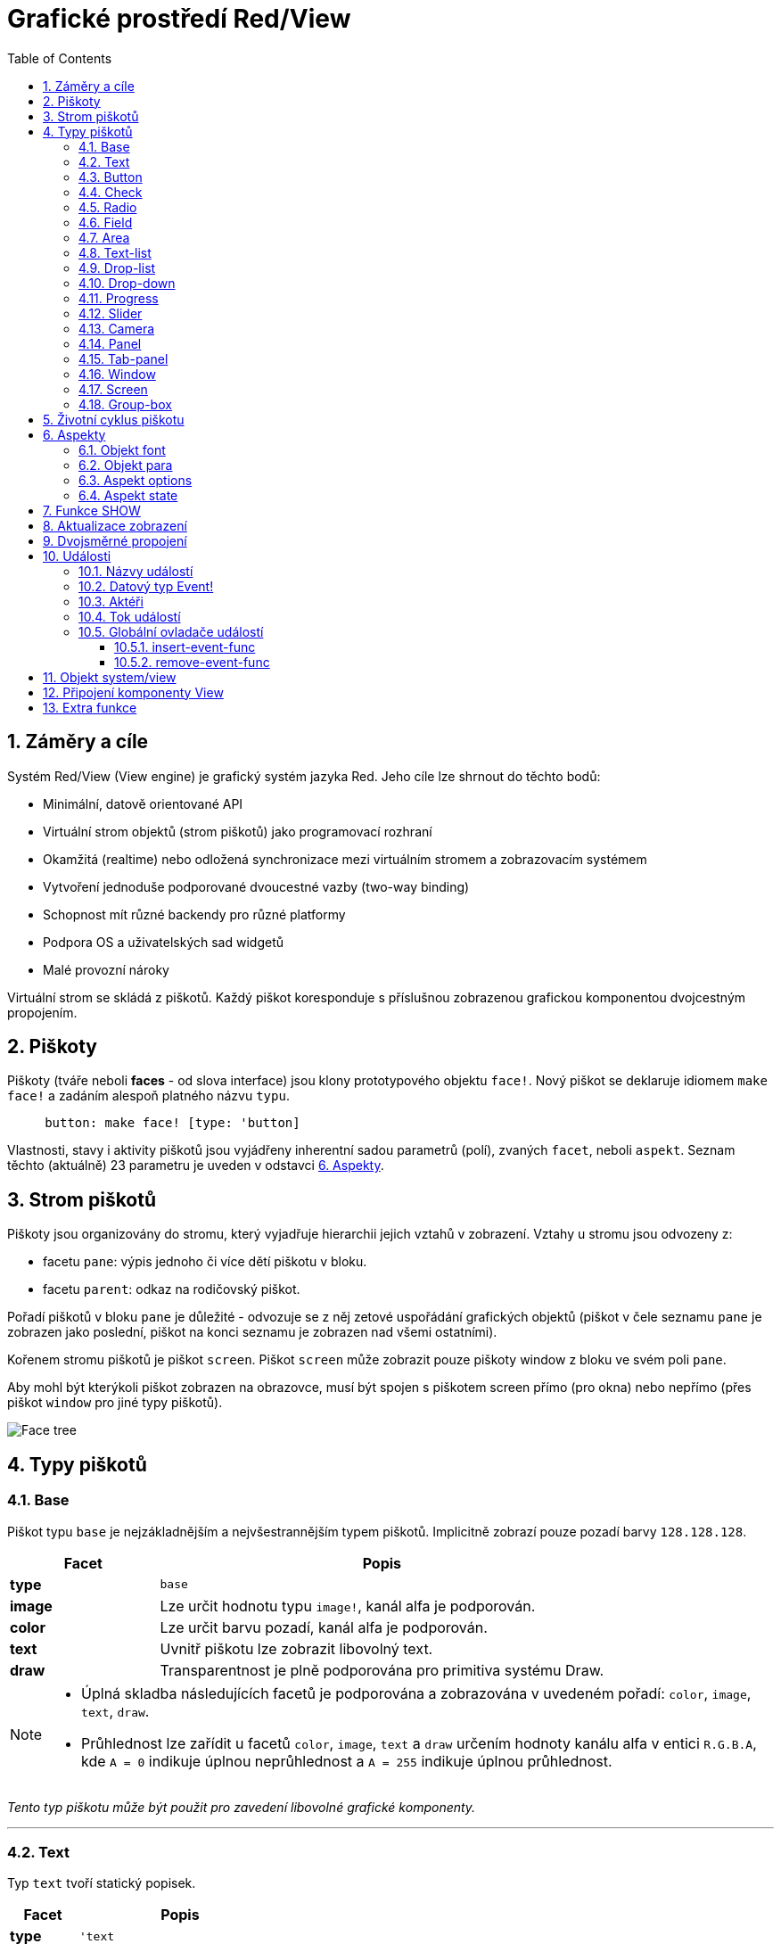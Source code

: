 = Grafické prostředí Red/View
:imagesdir: ../images
:toc:
:toclevels: 3
:numbered:

== Záměry a cíle

Systém Red/View (View engine) je grafický systém jazyka Red. Jeho cíle lze shrnout do těchto bodů:

* Minimální, datově orientované API
* Virtuální strom objektů (strom piškotů) jako programovací rozhraní
* Okamžitá (realtime) nebo odložená synchronizace mezi virtuálním stromem a zobrazovacím systémem
* Vytvoření jednoduše podporované dvoucestné vazby (two-way binding)
* Schopnost mít různé backendy pro různé platformy
* Podpora OS a uživatelských sad widgetů
* Malé provozní nároky

Virtuální strom se skládá z piškotů. Každý piškot koresponduje s příslušnou zobrazenou grafickou komponentou dvojcestným propojením.

== Piškoty

Piškoty (tváře neboli *faces* - od slova interface) jsou klony prototypového objektu `face!`.
Nový piškot se deklaruje idiomem `make face!` a zadáním 
   alespoň platného názvu `typu`.
----
     button: make face! [type: 'button]
----

Vlastnosti, stavy i aktivity piškotů jsou vyjádřeny inherentní sadou parametrů (polí), zvaných `facet`, neboli `aspekt`. Seznam těchto (aktuálně) 23 parametru je uveden v odstavci link:view.html#_aspekty[6. Aspekty]. 


== Strom piškotů 

Piškoty jsou organizovány do stromu, který vyjadřuje hierarchii jejich vztahů v zobrazení. Vztahy u stromu jsou odvozeny z:

* facetu `pane`: výpis jednoho či více dětí piškotu v bloku.
* facetu `parent`: odkaz na rodičovský piškot.

Pořadí piškotů v bloku `pane` je důležité - odvozuje se z něj zetové uspořádání grafických objektů (piškot v čele seznamu `pane` je zobrazen jako poslední, piškot na konci seznamu je zobrazen nad všemi ostatními).

Kořenem stromu piškotů je piškot `screen`. Piškot `screen` může zobrazit pouze piškoty window z bloku ve svém poli `pane`.

Aby mohl být kterýkoli piškot zobrazen na obrazovce, musí být spojen s piškotem screen přímo (pro okna) nebo nepřímo (přes piškot `window` pro jiné typy piškotů).


image::face-tree.png[Face tree,align="center"]



== Typy piškotů 

=== Base 

Piškot typu `base` je nejzákladnějším a nejvšestrannějším typem piškotů. Implicitně zobrazí pouze pozadí barvy `128.128.128`.

[cols="1,3", options="header"]
|===

|Facet | Popis

|*type*	| `base`
|*image*	| Lze určit hodnotu typu `image!`, kanál alfa je podporován.
|*color*	| Lze určit barvu pozadí, kanál alfa je podporován.
|*text*     | Uvnitř piškotu lze zobrazit libovolný text.
|*draw*	    | Transparentnost je plně podporována pro primitiva systému Draw.
|===

[NOTE]
====
* Úplná skladba následujících facetů je podporována a zobrazována v uvedeném pořadí: `color`, `image`, `text`, `draw`.
* Průhlednost lze zařídit u facetů `color`, `image`, `text` a `draw` určením hodnoty kanálu alfa v entici `R.G.B.A`, kde `A = 0` indikuje úplnou neprůhlednost a `A = 255` indikuje úplnou průhlednost.

====

_Tento typ piškotu může být použit pro zavedení libovolné grafické komponenty._

'''

=== Text 

Typ `text` tvoří statický popisek.

[cols="1,3", options="header"]
|===

|Facet | Popis
|*type*	| `'text`
|*text*	| Text popisku.
|*data*	| Hodnota, zobrazená jako text.
|*options*	| Podporovaná pole: `default`.
|===

Facet `data` je synchronizován v reálném čase s facetem `text` s použitím následujících pravidel:

* při změně facetu `text` je facet `data` nastaven na načítanou (`load`) hodnotu `text` nebo `none` nebo na `options/default`, je-li určeno
* při změně facetu `data` je facet `text` nastaven na utvářenou (`form`) hodnotu facetu `data`

Facet `options` přijímá následující vlastnosti:

* `default`: může být nastaven na libovolnou hodnotu, bude použit facetem `data`, vrací-li konverze facetu `text` hodnotu `none`, stejně jako u nenačítatelných řetězců.

'''

=== Button 

Tento typ piškotu představuje jednoduché tlačítko.

[cols="1,4", options="header"]
|===
|Facet | Popis
|*type*	| `'button`
|*text*	| Popisek tlačítka.
|*image*	| Uvnitř tlačítka se zobrazí obrázek. Lze kombinovat s textem..
|===

[cols="1,1,3", options="header"]
|===
|Typ události | Ovladač | Popis
|*click*	| `on-click` | Spustí se při poklepu na tlačítko.
|===


=== Check 

Tento typ představuje zatržítko s volitelným popiskem na levé či právé straně.

[cols="1,4", options="header"]
|===
|Facet | Popis
|*type*	| `'check`
|*text*	| Text popisku.
|*para*	| Pole `align` určuje, zda je text zobrazen na levé nebo pravé straně.
|*data*	| `true`:  zatrženo, `false`: nezatrženo (default).
|===

[cols="1,1,3", options="header"]
|===
|Event type | Ovladač | Popis
|*change* | `on-change` | Spustí se změnou stavu zatržení uživatelem.
|===


=== Radio 

Tento typ představuje výběrové tlačítko s popiskem na levé či pravé straně. Ve skupině tlačítek na jednom panelu může být zvoleno pouze jedno tlačítko.

[cols="1,4", options="header"]
|===
|Facet | Popis
|*type*	| `'radio`
|*text*	| Text popisku.
|*para*	| Pole `align` určuje, zda je text zobrazen na levé (`left`) nebo pravé (`right`) straně.
|*data*	| `true`: vybráno, `false`: nevybráno (implicitní).
|===

[cols="1,1,3", options="header"]
|===
|Event type | Ovladač | Popis
|*change* | `on-change` | Spustí se změnou stavu po akci uživatele.

|===


=== Field 

Tento typ představuje jednořádkové vstupní pole.

[cols="1,4", options="header"]
|===
|Facet | Popis
|*type*	| `'field`
|*text*	| Vkládaný text, hodnota read/write.
|*data*	| Hodnota, zobrazená jako text.
|*selected*|  Vybraný text (pair! none!).
|*options*	| Podporovaná pole: `default`.
|*flags*	| Zapnout či vypnout některé speciální vlastnosti polí (block!).
|===

Vybraný (`selected`) piškot řídí zvýraznění textu (read/write). Hodnota typu `pair!` označuje první a poslední vybraný znak. Hodnota `none` indikuje, že v poli není vybrán žádný text.

*Podporované flagy:*

* `no-border`: odstraní dekoraci okraje, vytvořenou výchozím frameworkem GUI.

Facet `data` je synchronizován v reálném čase s facetem `text` s použitím následujících pravidel:

* při změně facetu `text` je facet `data` nastaven na načítanou hodnotu `text` nebo `none` nebo na `options/default`, je-li určeno
* při změně facetu `data` je facet `text` nastaven na utvářenou hodnotu `data`

Facet `options` přijímá následující vlastnosti:

* `default`:  může být nastaven na libovolnou hodnotu, bude použit facetem `data`, vrací-li konverze facetu `text` hodnotu `none`, stejně jako u nenačítatelných řetězců.


[cols="1,1,3", options="header"]
|===

|Typ události | Ovladač | Popis
|*enter* | `on-enter` | Vyskytne se při každém stisku klávesnice Enter v poli.
|*change* | `on-change` | Vyskytne se při každém vložení hodnoty do pole.
|*select*| `on-select`| Vyskytne se při každém výběru textu myší nebo klávesnicí.
|*key* | `on-key` | Vyskytne se při každém stisku libovolné klávesnice v poli.
|===


=== Area 

Tento typ představuje víceřádkové vstupní pole.

[cols="1,4", options="header"]
|===
|Facet | Popis
|*type*	| `'area`
|*text*	| Zadávaný text, hodnota read/write.
|*selected*| Vybraný text (pair! none!)
|*flags*| Zapnout či vypnout některé speciální vlastnosti (block!).
|===

Aspekt `selected` řídí zvýraznění textu (read/write). Hodnota typu `pair!` označuje první a poslední vybraný znak. Hodnota `none` indikuje, že v poli není vybrán žádný text.

*Podporované flagy:*

* `no-border`: odstraní dekoraci okraje, vytvořenou výchozím frameworkem GUI.

[NOTE]
====
* Může se objevit svislá posuvná lišta, jestliže oblast (area) nepojme všechny řádky textu (v budoucnu bude možné kontrolovat volbou `flags`).

====

[cols="1,1,2", options="header"]
|===
|Event type | Ovladač | Popis
|*change* | `on-change` | Vyskytne se při každém vložení hodnoty do oblasti.
|*select*| `on-select`| Vyskytne se po každém výběru textu myší nebo klávesnicí.
|*key*| `on-key`| Vyskytne se v dané oblasti při každém stisku klávesy.
|===

'''


=== Text-list 

Tento typ představuje svislý seznam textových řetězců, zobrazený v pevném rámečku. Automaticky se objeví vertikální posuvník, jestliže se všechny řádky nevejdou do rámečku.

[cols="1,4", options="header"]
|===
|Facet | Popis
|*type*	| `'text-list`
|*data*	| Seznam zobrazovaných řetězců (block! hash!).
|*selected* | Index vybraného řetězce nebo hodnota none, není-li žádný vybrán (read/write).
|===

[cols="1,1,3", options="header"]
|===
|Event type | Ovladač | Popis
|*select* | `on-select` | Vyskytne se při výběru položky seznamu. Facet `selected` odkazuje na index starší vybrané položky.
|*change* | `on-change` | Vyskytne se po události `select`. Facet `selected` odkazuje na index nově vybrané položky.
|===

[NOTE]
====
* počet viditelných položek zatím nemůže být určen uživatelem.

====


=== Drop-list 

Tento typ představuje vertikální seznam textových řetězců, zobrazený ve svinutelném rámečku. Automaticky se objeví svislý posuvník, přesahuje-li obsah velikost rámečku.

[cols="1,4", options="header"]
|===
|Facet | Popis
|*type*	| `'drop-list`
|*data*	| Seznam zobrazovaných řetězců (block! hash!).
|*selected* | Index vybraného řetězce nebo hodnota none, není-li žádný vybrán (read/write).
|===

Facet `data` přijímá libovolné hodnoty, avšak pouze hodnoty typu string jsou zařazeny do seznamu a zobrazeny. Neřetězcové hodnoty lze použít pro vytvoření asociativní řady (array) v níž řetězce slouží jako klíče. Facet `selected` je celočíselný index, počínající jedničkou, indikující pozici vybraného řetězce v seznamu, nikoliv ve facetu `data`.

[cols="1,1,3", options="header"]
|===
|Event type | Ovladač | Popis
|*select* | `on-select` | Vyskytne se při výběru položky v seznamu. Facet *selected* odkazuje na index starší vybrané položky.
|*change* | `on-change` | Vyskytne se po události `select`. Facet `selected` odkazuje na index nově vybrané položky.
|===

[NOTE]
====
* počet viditelných položek zatím nemůže být určen uživatelem.

====

=== Drop-down 

Tento typ představuje editovatelné pole s vertikálním seznamem zobrazeným ve svinovacím rámečku. Automaticky se objeví svislý posuvník, překračuje-li obsah velikost rámečku.

[cols="1,4", options="header"]
|===
|Facet | Popis
|*type*	| `'drop-down`
|*data*	| Seznam zobrazovaných řetězců (block! hash!).
|*selected* | Index vybraného řetězce nebo hodnota none, není-li žádný vybrán (read/write).
|===

Facet `data` přijímá libovolné hodnoty avšak pouze hodnoty typu string jsou zařazeny do seznamu a zobrazeny. Neřetězcové hodnoty lze použít pro vytvoření asociativní řady, v níž řetězce slouží jako klíče. Facet `selected` je celočíselný index, počínající jedničkou, indikující pozici vybraného řetězce v seznamu.

[cols="1,1,3", options="header"]
|===
|Event type | Ovladač | Popis
|*select* | `on-select` | Vyskytne se při výběru položky v seznamu. Facet *selected* odkazuje na index starší vybrané položky.
|*change* | `on-change` | Vyskytne se po události `select`. Facet `selected` odkazuje na index nově vybrané položky.
|===

[NOTE]
====
* počet viditelných položek zatím nemůže být určen uživatelem

====

=== Progress 

Tento typ představuje horizontální nebo vertikální průběhovou lištu.

[cols="1,4", options="header"]
|===
|Facet | Popis
|*type*	| `'progress`
|*data*	| Hodnota, představující průběh postupu (hodnota percent! nebo float!).
|===

[NOTE]
====
* Je-li pro zobrazení průběhu ve facetu `data` použita hodnota typu float, musí být v rozsahu od 0.0 do 1.0.

====


=== Slider 

Tento typ představuje kurzor, posuvný podél horizontální nebo vertikální osy.

[cols="1,4", options="header"]
|===
|Facet | Popis
|*type*	| `'slider`
|*data*	| Hodnota, představující pozici kurzoru (percent! nebo float!).
|===

[NOTE]
====
* Je-li pro zobrazení průběhu ve facetu `data` použita hodnota typu float, musí být v rozsahu od 0.0 do 1.0.

====


=== Camera 

Tento typ se používá k zobrazení "video camera feed".

[cols="1,4", options="header"]
|===
|Facet | Popis
|*type*	| `'camera`
|*data* 	| Seznam názvů kamer jako blok řetězců.
|*selected* | Vybraný název kamery ze seznamu `data`, s použitím celočíselného indexu. Nastaveno-li na `none`, není "camera feed" povolen.
|===

[NOTE]
====
* Facet `data` je implicitně nastaven na `none`. Během prvního volání je připraven seznam kamer k zobrazení v piškotu kamery.
* Je možné zachytit obsah piškotu kamery s použitím `to-image` na piškotu.

====


=== Panel 

Panel je kontejner pro další piškoty.

[cols="1,4", options="header"]
|===
|Facet | Popis
|*type*	| `'panel`
|*pane* 	| Blok dětských piškotů. Pořadí v bloku určuje jejich zetové pořadí při zobrazení.
|===

[NOTE]
====
* Souřadnice pro `offset` (odsazení) dětí jsou vztaženy k levému hornímu rohu rodiče.
* Piškoty dětí jsou vloženy do rámečku (frame) panelu.

====

'''

=== Tab-panel 

Tab-panel je seznam karet (panelů), z nichž pouze jedna může být v daném okamžiku viditelná. Seznam názvů těchto karet je zobrazen jako "tabs" a používá se k přepínání mezi kartami.

[cols="1,4", options="header"]
|===
|Facet | Popis
|*type*	| `'tab-panel`
|*data*	| Blok názvů karet (hodnoty string).
|*pane* 	| Seznam panelů, odpovídající seznamu karet (block!).
|*selected* | Index vybraného panelu nebo hodnota none (integer!, read/write).
|===


[cols="1,1,3", options="header"]
|===
|Event type | Ovladač | Popis
|*change*	| on-change | Vyskytne se při výběru nové karty. Facet `event/picked` obsahuje index nově vybrané karty. Vlastnost `selected` je aktualizována ihned po této události.
|===

[NOTE]
====
* K řádnému zobrazení panelu s kartami je zapotřebí aby facety `data` i `pane` byly řádně vyplněny.
* Obsahuje-li facet `pane` víc panelů než zadaných karet, budou ignorovány.
* Při přidávání či odebírání karty musí být odpovídající panel rovněž přidán či odebrán v/ze seznamu `pane`.

====


=== Window 

Reprezentuje okno, zobrazené na monitoru počítače.

[cols="1,4", options="header"]
|===
|Facet | Popis
|*type*	| `'window`
|*text*	| Název okna (string!).
|*offset* | Odsazení okna od levého horního rohu obrazovky, nezahrnujíce v to dekoraci rámečku okna (pair!).
|*size*	| Velikost okna bez dekorací rámečku (pair!).
|*flags*	| Zapíná či vypíná některé speciální vlastnosti okna (block!).
|*menu*	| Zobrazí nabídkovou lištu v okně (block!).
|*pane* 	| Seznam piškotů, zobrazených uvnitř okna (block!).
|*selected* | Výběr piškotu, jež se stane nositelem zaměření (object!).
|===

*Podporované flagy:*

* `modal`: učiní okno modálním, zneplatňujíce všechna předtím otevřená okna
* `resize`: umožní změnu velikosti okna (implicitní je pevná velikost, nikoliv měnitelná).
* `no-title`: nezobrazovat název okna
* `no-border`: odebrat dekorace rámečku okna
* `no-min`: odebrat tlačítko 'minimalizovat' z přesuvné lišty okna
* `no-max`: odebrat tlačítko 'maximalizovat' z přesuvné lišty okna 
* `no-buttons`: odebrat všechna tlačítka z přesuvné lišty okna
* `popup`: alternativní menší dekorace rámečku (jen u Windows).

[NOTE]
====
* Použití klíčového slova `popup` na počátku bloku se specifikacemi menu vynutí implicitně kontextuální menu v okně namísto nabídkové lišty.

====


=== Screen 

Představuje grafickou zobrazovací jednotku, připojenou k počítači (obvykle monitor).  

[cols="1,4", options="header"]
|===
|Facet | Popis
|*type*	| `'screen`
|*size*	| Velikost zobrazení monitoru v pixelech. Nastaveno při startu prostředím View engine (pair!).
|*pane* 	| Seznam zobrazovaných oken na monitoru (block!).
|===

Všechny zobrazené piškoty oken musí být dětmi piškotu screen.


=== Group-box 

Group-box je kontejner pro jiné piškoty s viditelným rámečkem. _Tento dočasný formát bude odebrán až bude k dispozici podpora pro facet `edge`_.

[cols="1,4", options="header"]
|===
|Facet | Popis
|*type*	| `'group-box`
|*pane* 	| Blok s dětskými piškoty. Pořadí v bloku určuje zetové pořadí (z-order) při zobrazení.
|===

[NOTE]
====
* Souřadnice odsazení (offset) dětí jsou relativní k levému hornímu rohu group-boxu.
* Dětské piškoty jsou připojeny do rámečku group-boxu.
====


== Životní cyklus piškotu

. Vytvořený piškot je vložen do stromu piškotů, spojeného s piškotem `screen`. 
. Je zobrazen na monitoru příkazem `show`. 
.. v tomto okamžiku jsou přiděleny systémové zdroje 
.. je nastaven aspekt `face/state`.
. Odebráním ze seznamu v aspektu `pane` je piškot odebrán ze zobrazení. 
. Vymizí-li odkazy na piškot, postará se garbage collector o uvolnění obsazených zdrojů.

[NOTE]

* Měnit pole `type` (viz Aspekty) není u uživatelsky deklarovaného piškotu dovoleno.
* U aplikací, hladových na zdroje, lze použít funkci `free` pro manuální uvolnění systémových zdrojů.



== Aspekty 

Pole piškotu zvané *facet* (aspekt) určuje jeho různé vlastnosti.

Seznam vytvořených aspektů:

[cols="1,1,1,1,4", options="header"]
|===

|Facet | Datatype | Povinné? | Použití | Popis

|*type*	| word!			| yes	|  all	| Typ piškotu.
|*offset*	| pair!			| yes	|  all	| Odsazení od levého horního rohu rodiče. nahoře.
|*size*	| pair!			| yes	|  all	| Velikost piškotu.
|*text*	| string!		| no	|  all	| Text popisku, zobrazený v piškotu.
|*image*	| image!		| no	|  some	| Obraz na pozadí piškotu.
|*color*	| tuple!		| no	|  some	| Barva pozadí piškotu ve formátu word!, R.G.B nebo R.G.B.A.
|*menu*	| block! 		| no	|  all	| Lišta nabídky (menu) nebo kontextuální nabídky.
|*data*	| any-type!		| no	|  all	| Data o stavu piškotu a další relevantní informace.
|*enable?*	| logic!		| yes	|  all	| Povolit nebo nepovolit události vstupu v piškotu. 
|*visible?*	| logic!		| yes	|  all	| Zobrazit či skrýt piškot.
|*selected*	| integer! 		| no	|  some	| Index aktuálně vybraného elementu v seznamu nebo textu nebo zaměřeného (focused) piškotu.
|*flags*	| block!, word!		| no	|  some	| Seznam speciálních klíčových slov, měnících zobrazení nebo chování piškotu.
|*options*	| block! 		| no	|  some	| Další vlastnosti piškotu ve formátu [name: value].
|*parent*	| object! 		| no	|  all	| Odkaz na rodičovský piškot (pokud existuje).
|*pane*	| block! 		| no	|  some	| Seznam dětí (child faces), zobrazených uvnitř piškotu.
|*state*	| block! 		| no	|  all	| Informace o interním stavu piškotu (používané pouze prostředím View engine).
|*rate*	| integer! time! | no	|  all	| Časovač piškotu. Celé číslo udává frekvenci, time nastavuje trvání a none činnost končí.
|*edge*	| object! 		| no	|  all	| _(vyhrazeno pro budoucí použití)_
|*para*	| object! 		| no	|  all	| Nastavení úpravy textu - počátek, okraje, odsazení, tabulátor, rolování textu a další.
|*font*	| object! 		| no	|  all	| Nastavení atributů fontu (style, velikost, barva, zarovnání, a jiné) pro piškot.
|*actors*	| object!		| no	|  all	| Uživatelsky vytvořené ovladače událostí. 
|*extra*	| any-type!		| no	|  all	| Volitelná uživatelská data připojená k piškotu.
|*draw*	| block! 		| no	|  all	| Seznam příkazů Draw, jež mají být provedeny v piškotu.

[NOTE]
====
Aspekty `font` a `para` odkazují na instance (klony) prototypů `font!` a `para!`. Tyto objekty jsou popsány v následujících dvou odstavcích.

|===

Seznam globálně použitelných flagů pro facet `flags`:

[cols="1,4", options="header"]
|===

|Flag | Popis
|*all-over* | Poslat všechny události `over` do piškotu.
|===

Ostatní specifické flagy piškotů jsou dokumentovány v příslušných sekcích.

Poznámky:

* Nepovinné facety mohou být nastaveny na `none`.
* `offset` a `size` se uvádějí v  pixelech obrazovky
* `offset` a `size` mohou být někdy před zobrazením nastaveny na `none`; View engine zajistí nastavení těchto hodnot (jako u panelů v typu `tab-panel`).
* Pořadí zobrazení (odzadu dopředu): color, image, text, draw.


Možnosti facetu `options`:  

Facet `options` obsahuje nastavitelné volby, používané pro specifické chování:

[cols="1,4", options="header"]
|===

|Option | Popis

|*drag&#8209;on* | Možnými volbami jsou: 'down, 'mid-down, 'alt-down, 'aux-down. Používá se pro operace drag'n drop.
|===
	
=== Objekt font

Aspekt `font` odkazuje na entitu typu `object!`, jež je vytvořena klonováním prototypu `font!`.
----
font: make font! [field: value ...]
----

Tento objekt má předdefinovaných 9 polí, obsahujících atributy textu v piškotu. 


Na jeden objekt *font* může odkazovat jeden či více piškotů, umožňujíc tak kontrolu vlastností skupiny piškotů z jediného místa.

[cols="1,1,1,3", options="header"]
|===

|Pole | Dat. typ | Povinné? | Popis

|*name*	| string!		| no	| Platný název fontu, instalovaného v OS.
|*size*	| integer!		| no	| Velikost fontu v bodech (points).
|*style*	| word!, block!		| no	| Styl nebo blok stylů.
|*angle*	| integer!		| yes	| Sklon textu ve stupních (default is 0).
|*color*	| tuple!		| yes	| Barva fontu ve formátu R.G.B nebo R.G.B.A.
|anti-alias?	| logic!, word!		| no	| Režim vyhlazení (anti-aliasing mode - active/inactive nebo special).  
|*shadow*	| _(reserved_		| no	| _(vyhrazeno pro budoucí použití)_
|*state*	| block!		| no	| Informace o interním stavu piškotu _(používané pouze prostředím View)_.
|*parent*	| block!		| no	| Interní odkaz na rodičovský piškot _(používané pouze prostředím View)_.
|===

[NOTE]
====
* Nepovinné facety mohou byt nastaveny na hodnotu `none`.
* Pole `angle` zatím nepracuje jak má.
* V budoucnu se hodnoty všech polí mají stát nepovinné.

====

Nabízené styly fontů:

* `bold`
* `italic`
* `underline`
* `strike`

Nabízené režimy vyhlazení:

* active/inactive (`anti-alias?: yes/no`)
* ClearType mode (`anti-alias?: 'ClearType`)


=== Objekt para

Aspekt `para` odkazuje na entitu typu `object!`, jež je vytvořena klonováním prototypu `para!`.
----
para: make para! [field: value ...]
---- 

Objekt para (zkratka od paragraph, neboli odstavec) má předdefinovaných 7 polí, obsahující atributy textového odstavce

Na jeden objekt para může odkazovat jeden či více piškotů, umožňujíc tak kontrolu vlastností skupiny piškotů z jediného místa.
 
[cols="1,1,3", options="header"]
|===

|Pole | Datový typ |  Popis

|*origin*	| _(reserved)_		| _(vyhraženo pro budoucí použití)_
|*padding*	| _(reserved)_		| _(vyhraženo pro budoucí použití)_
|*scroll*	| _(reserved)_		| _(vyhraženo pro budoucí použití)_
|*align*	| word!			| Nastavení horizontálního přiřazení textu: `left`, `center`, `right`.
|*v-align*	| _(reserved)_		| Nastavení vertikálního přiřazení textu: top, middle, bottom.
|*wrap?*	| logic!		| Umožnit/znemožnit zarovnání (wrapping) textu v piškotu.
|*parent*	| block!		| Interní odkaz na rodičovský piškot (používané pouze prostředím `View`).
|===

[NOTE]
====
* Všechna pole objektu para mohou být nastavena na hodnotu `none`.

====

=== Aspekt options

Aspekt `options` obsahuje volitelné parametry, kterými se zadává specifické chování:

[cols="1,4" options="header"]
|===
|Option| Description
|*drag&#8209;on*| Can be one of: `'down`, `'mid-down`, `'alt-down`, `'aux-down`. Used for enabling a drag'n drop operation.
|===

=== Aspekt state

Následující informace je uváděna jen pro úplnost, při normálním používání by aspekt `state` neměl být používán. Lze jej ovšem použít, když uživatel volá OS API přímo nebo když je zapotřebí změnit chování View engine._

[cols="1,4", options="header"]
|===
|Position/Field | Popis
|*1 (handle)*	|  Na operačním systému závislý ovladač pro grafický objekt (`integer!`).
|*2 (changes)* | 'Bit flags array' označení, který facet byl změněn od posledního volání fce `show` (`integer!`).
|*3 (deferred)* | Seznam odložených změn od posledního volání funkce `show`, kdy aktualizace v reálném čase jsou vypnuty (`block!`, `none!`).
|*4 (drag-offset)* | Uchovává výchozí pozici kurzoru myši při vstupu do režimu vlečení piškotu (`pair!`, `none!`).
|===


== Funkce SHOW 

*Syntaxe*
----
show <face>
    
<face>: klon objektu face! nebo blok objektů face nebo názvů (s použitím hodnot typu word!).
----   

*Popis*

Tato funkce se používá pro aktualizaci piškotu nebo seznamu piškotů na monitoru. Řádně zobrazen může být ten piškot, na který odkazuje strom piškotů, spojený s piškotem screen. Při prvním volání jsou přiřazeny systémové zdroje, je nastaven facet `state` a grafický komponent je zobrazen na monitoru. Následná volání budou na monitoru reflektovat jakoukoliv změnu piškotu. Je-li definován facet `pane`, bude funkce `show` rekurzivně aplikována i na piškoty dětí.



[NOTE]
====
* After a call to `show`, `changes` field is reset to 0 and `deferred` field block is cleared.
* A `handle!` datatype will be used in the future for opaque OS handles.

====


== Aktualizace zobrazení anchor:realtime-vs-deferred-updating[]

View engine má dva různé režimy pro aktualizaci zobrazení po úpravě stromu piškotů: 

* Aktualizace v reálném čase (realtime): jakákoli změna piškotu je okamžitě zobrazena v monitoru.

* Odložená aktualizace (deffered): žádné změny nejsou přeneseny na monitor, dokud se pro piškot nebo pro jeho rodiče nezavolá funkce `show`.

Přechod mezi těmito dvěma režimy je řízen slovem `system/view/auto-sync?` : je-li nastaveno na `yes`, realizuje se aktualizace v reálném čase (implicitní nastavení), je-li nastaveno na `no`, View engine odloží všechny aktualizace.

Motivací pro implicitně nastavenou aktualizaci v reálném čase jsou:

* Jednodušší a kratší zdrojový kód, neboť není zapotřebí volat `show` po každé změně piškotu.
* Menší penzum k pamatování pro začátečníky.
* Postačující pro jednoduché či prototypové aplikace.
* Zjednodušuje experimentování z konzoly.

Odložená aktualizace realizuje mnoho změn na monitoru zároveň, což vede ke snížení zádrhelů a je rychlejší.


== Dvojsměrné propojení 

Piškoty se při svém propojení s řadami (series), použitými v aspektech, opírají o vlastnický systém Redu. Jakákoli změna v některém z aspektu je piškotem detekována a vyřízena ve shodě s aktuálně nastaveným režimem aktualizace ( realtime or deferred).

Na druhé straně změny, provedené v zobrazených grafických objektech, jsou okamžitě reflektovány v odpovídajících facetech. Například, zápis do piškotu `field` reflektuje vstup do aspektu `text` v živém režimu.

Toto dvojsměrné propojení zjednodušuje programování interakce s grafickými objekty bez potřeby jakéhokoliv specifického API. Zcela postačí úprava facetů s použitím akcí pro řady (series).

Příklad:
----
view [
    list: text-list data ["John" "Bob" "Alice"]
    button "Add" [append list/data "Sue"]
    button "Change" [lowercase list/data/1]
]
----

== Události 

=== Názvy událostí 

[cols="1,1,3", options="header"]
|===
|Jméno | Typ vstupu | Příčina
|*down*	| mouse | Left mouse button pressed.	
|*up*		| mouse | Left mouse button released.
|*mid&#8209;down*	| mouse | Middle mouse button pressed.
|*mid&#8209;up*	| mouse | Middle mouse button released.
|*alt&#8209;down*	| mouse | Right mouse button pressed.
|*alt&#8209;up*	| mouse | Right mouse button released.
|*aux&#8209;down*	| mouse | Auxiliary mouse button pressed.
|*aux&#8209;up*	| mouse | Auxiliary mouse button released.
|*drag&#8209;start*	| mouse | A face dragging starts.
|*drag*		| mouse | A face is being dragged.
|*drop*		| mouse | A dragged face has been dropped.
|*click*		| mouse | Left mouse click (button widgets only).
|*dbl&#8209;click*	| mouse | Left mouse double-click.
|*over*		| mouse | Kurzor myši přechází přes piškot. Tato událost vzniká jednou, když kurzor vstupuje na piškot a jednou, když jej opouští. Pokud facet `flags` obsahuje flag `all-over`, jsou rovněž produkovány všechny mezilehlé události
|*move*		| mouse | A window has moved.
|*resize*		| mouse | A window has been resized.
|*moving*		| mouse | A window is being moved.
|*resizing*		| mouse | A window is being resized.
|*wheel*| mouse| The mouse wheel is being moved.
|*zoom*		| touch | A zooming gesture (pinching) has been recognized.
|*pan*			| touch | A panning gesture (sweeping) has been recognized.
|*rotate*		| touch | A rotating gesture (sweeping) has been recognized.
|*two&#8209;tap*	| touch | A double tapping gesture has been recognized.
|*press&#8209;tap*	| touch | A press-and-tap gesture has been recognized.
|*key&#8209;down*	| keyboard | A key is pressed down.
|*key*			| keyboard | Byl zadán znak nebo stisknuta speciální klávesa (kromě control, shift a nabídkové klávesy).
|*key&#8209;up*	| keyboard | A pressed key is released.
|*enter*		| keyboard | Enter key is pressed down.
|*focus*		| any	| A face just got the focus.
|*unfocus*		| any	| A face just lost the focus.
|*select*		| any 	| A selection is made in a face with multiple choices.
|*change*		| any 	| Vyskytla se změna v piškotu, přijímající vstup uživatele (text nebo výběr ze seznamu).
|*menu*		| any 	| A menu entry is picked.
|*close*		| any 	| A window is closing.
|*time*		| timer | Proběhla prodleva, nastavená facetem `rate` piškotu.
|===

[NOTE]
====
* Dotekové (touch) události nejsou realizovatelné ve Windows XP.
* Jedna či více _pohybových_ událostí vždy předchází událost `move`.
* Jedna či více událostí _měnících rozměr_ vždy předchází událost `resize`.

====

=== Datový typ Event! 

Hodnota události je opaktní objekt, obsahující všechny informace o dané události. K polím události se přistupuje pomocí cesty (path notation).

[cols="1,4", options="header"]
|===
|Field | Returned value
|*type*		| Typ události (`word!`).
|*face*		| Piškot, ve kterém došlo k události (`object!`).
|*window*	| Piškot okna, ve kterém došlo k události (`object!`).
|*offset*	| Odsazení kurzoru myši od piškotu při vzniku události (`pair!`). Pro události gest se vracejí souřadnice středu.
|*key*		| Stisknutá klávesa (`char!`, `word!`).
|*picked*	| Nová položka, vybraná v piškotu (`integer!`, `percent!`). Pro událost `wheel` vrací počet kroků rotace. Pozitivní hodnota indikuje pootočení kolečka vpřed, od uživatele; negativní hodnota indikuje pootočení kolečka zpět, směrem k uživateli. Pro událost `menu` se vrací odpovídající ID nabídky. (`word!`) U zoomovacího gesta se vrací procentní hodnota představující relativní zvětšení/zmenšení. U jiných gest je tato hodnota prozatím závislá na systému (Windows: `allArguments`, pole z GESTUREINFO)
|*flags*		| Vrací seznam s jedním či více flagy (viz list níže) (`block!`).
|*away?*		| Vrací `true`, opouští-li kurzor hranice piškotu (`logic!`). Platí pouze při aktivní události `over`. 
|*down?*		| Vrací true při stisknutí levého tlačítka myši (`logic!`).
|*mid-down?*	| Vrací true při stisknutí prostředního tlačítka myši (`logic!`).
|*alt-down?*	| Vrací true při stisknutí pravého tlačítka myši (`logic!`).
|*ctrl?*		| Vrací true při stisku klávesy CTRL (`logic!`).
|*shift?*	| Vrací true při stisku klávesy SHIFT (`logic!`).
|===

Seznam možných flagů z `event/flags`:

* `away`
* `down`
* `mid-down`
* `alt-down`
* `aux-down`
* `control`
* `shift`

[NOTE] Všechna pole (kromě `type`) jsou pouze pro čtení. Nastavení pole `type` je používáno pouze interně prostředím View.

Zde je seznam specielních kláves, vracených jako slova polem `event/key`:

* `page-up`
* `page-down`
* `end`
* `home`
* `left`
* `up`
* `right`
* `down`
* `insert`
* `delete`
* `F1`
* `F2`
* `F3`
* `F4`
* `F5`
* `F6`
* `F7`
* `F8`
* `F9`
* `F10`
* `F11`
* `F12`

Následující názvy kláves mohou být vráceny polem `event/key` pouze pro sdělení `key-down` a `key-up`:

* `left-control`
* `right-control`
* `left-shift`
* `right-shift`
* `left-menu`
* `right-menu`


=== Aktéři 

Aktéři (actors) jsou ovládací funkce pro události View engine. Jsou definovány v objektu, vytvořeném volnou formou (nemají prototyp) a odkazuje na ně facet `actors` . Všichni aktéři mají stejný blok specifikací.

*Syntaxe*
----
on-<event>: func [face [object!] event [event!]]
    
<event> : jakýkoliv platný název události (viz tabulka výše)
face    : piškot, který je příjemcem události
event   : hodnota události.
----
Kromě událostí GUI je také možné definovat aktéra `on-create`, který je volán při prvním zobrazení piškotu, ještě před tím, než jsou pro něj alokovány systémové zdroje. Na rozdíl od jiných aktérů má `on-create` pouze jeden argument a to `face`.

*Vratná hodnota*
----
'stop : opustí smyčku událostí.
'done : zabrání události přetéci do jiného piškotu.
----
Ostatní vratné hodnoty nemají žádný účinek.

=== Tok událostí 

Události jsou obvykle generovány pro určitou pozici na obrazovce a jsou přiřazeny k nejbližšímu čelnímu (front) piškotu. Událost ovšem cestuje od jednoho piškotu ke druhému v hierarchii předchůdců ve dvou směrech, obecně známých jako:

* *odchycení (capturing) události*: událost postupuje od piškotu `window` k čelnímu (front) piškotu, kde vznikla. Pro každý piškot je generována událost `detect` a volán odpovídající ovladač (handler), pokud existuje.

* *probublávání (bubbling) události*: událost postupuje od piškotu k rodičovskému oknu. Pro každý piškot je volán lokální ovladač události.


image::event-flow.png[Event flow,align="center"]

Typická cesta toku událostí:

. Na tlačítku je generována událost `click`, zpracovávají se globální ovladače (viz další odstavec).
. Začíná etapa odchycení události:
.. Nejprve se událost dostane k piškotu `window`, je volán jeho ovladač `on-detect`.
.. Poté se událost dostane k piškotu `panel`, je volán jeho ovladač `on-detect`.
.. Nakonec se událost dostane k piškotu `button`, je volán jeho ovladač `on-detect`.
. Začíná etapa probublávání události:
.. Nejprve se událost dostane k piškotu `button`, je volán jeho ovladač `on-click`.
.. Poté se událost dostane k piškotu `panel`, je volán jeho ovladač `on-click`.
.. Nakonec se událost dostane k piškotu `window` a je volán jeho ovladač `on-click`.

[NOTE]
====
* Zrušení události se docílí vrácením slova `'done` z jakéhokoli ovladače.
* Odchycení události není implicitně povoleno z kapacitních důvodů. Odchycení povolíte nastavením `system/view/capturing?: yes`.

====

=== Globální ovladače událostí

Před vstupem do cesty toku událostí je možné zajistit specifické předzpracování použitím takzvaných "globálních ovladačů událostí". Jsou k disposici následující API pro jejich přidání a odebrání.

==== insert-event-func

*Syntaxe*
----
insert-event-func <handler>

<handler> : funkce ovladače nebo blok kódu pro předzpracování události
    
specifikace funkce ovladače:: func [face [object!] event [event!]]
----    
*Vratná hodnota*
----
Nově přidaná funkce ovladače (function!).
----    
*Popis*

Instaluje funkci globálního ovladače, která umí předzpracovat události před tím, než se dostanou k ovladačům piškotu. Pro každou událost jsou volány všechny globální ovladače, takže kód těla ovladače potřebuje být optimalizován na rychlost a využití paměti. Je-li jako argument poskytnut blok, je konvertován na funkci s použitím konstruktoru `function`.

Vratná hodnota funkce ovladače:

* `none`  : událost může být zpracována jinými ovládači (`none!`).
* `'done` :  jiné globální ovladače jsou přeskočeny ale událost je šířena k dětským piškotům (`word!`).
* `'stop` : opustit smyčku událostí (`word!`).

Vrací se odkaz na funkci ovladače a ten by měl být uložen, má-li být ovladač později odebrán.


==== remove-event-func

*Syntaxe*
----
remove-event-func <handler>

<handler> : předchozí instalovaná funkce ovladače události
----
*Popis*

Zneplatní předchozí instalovaný globální ovladač události jeho odebráním z interniho seznamu.

== Objekt system/view 

[cols="1,4", options="header"]
|===
|Word | Popis
|*screens* | Seznam piškotů `screen`, reprezentujících připojená zobrazení.
|*event-port* | _reserved for future use_
|*metrics* | _reserved for future use_
|*platform* | Nízko úrovňový platformní kód prostředí View (includes backend code).
|*VID* | Procesní kód VIDu.
|*handlers* | Seznam globálních ovladačů událostí
|*reactors* | Interní asociativní tabulka pro reaktivní piškoty a jejich akční bloky.
|*evt-names* | Interní tabulka pro konverzi události na název aktéra.
|*init* | Inicializační funkce z View engine; případně může být volána i uživatelem.
|*awake* | Funkce vstupního bodu pro hlavní 'high-level' události.
|*capturing?* | `yes` = umožňuje etapu odchycení události a  generování událostí `detect` (impicitně `no`).
|*auto-sync?* | `yes` = aktualizace piškotů v reálném čase (default), `no` = odložená aktualizace piškotů.
|*debug?* |  `yes` = výstup verbózních záznamů interních událostí prostředí View (implicitně `no`).
|*silent?* | `yes` = nehlásit procestní chyby dialektů VID nebo Draw (implicitně `no`).
|===


== Připojení komponenty View 

Komponenta View není implicitně připojena při kompilaci. Za účelem jejího připojení musí hlavní skript Redu deklarovat svou závislost v záhlaví použitím pole `Needs` :
----
Red [
    Needs: 'View
]
----
[NOTE] Při použití konzol, automaticky generovaných binárkou `red`, je komponenta View implicitně připojena na podporujících platformách; pole `Needs` v záhlaví tedy není požadováno ve skriptech, spouštěných z těchto konzol.

== Extra funkce 

[cols="1,4", options="header"]
|===
|Function | Popis
|*view* | Zobrazit na monitoru okno ze stromu poškotů nebo z bloku kódu VID. Zavede smyčku událostí, pokud není použito upřesnění (refinement) `/no-wait`.
|*unview* | Zruší jedno či více oken.
|*layout* | Přemění blok kódu VID na strom piškotů.
|*center&#8209;face* | Vystředí piškot relativně ke svému rodiči.
|*dump&#8209;face* | Poskytne kompaktní popis stromové struktury piškotů (pro účely ladění).
|*do&#8209;actor* | Vyhodnotí ručně aktéra piškotu.
|*do&#8209;events* | Spustí smyčku událostí (optionally just process pending events and return).
|*draw* | Vykreslí blok dialektu Draw do obrázku.
|*to&#8209;image* | Přemění jakýkoliv vykreslovaný piškot na obrázek. 
|*size&#8209;text* | Změří v pixelech velikost textu v piškotu (berouce v úvahu vybraný font).
|===


*Bude přidáno:*

* specifikace facetu `menu`
* popis datového typu `Image!`




